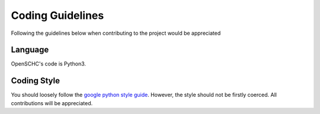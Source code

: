 Coding Guidelines
=================

Following the guidelines below when contributing to the project would be appreciated

Language
--------

OpenSCHC's code is Python3.

.. OpenSCHC's code is in Python, targeting:
  * MicroPython (`https://micropython.org <https://micropython.org>`_)
  * the MicroPython variant for Pycom devices `(`https://pycom.io/ <https://pycom.io>`_)
  * Python3 (on server/desktop) 

Coding Style
------------

You should loosely follow the `google python style guide <http://google.github.io/styleguide/pyguide.html>`_.  However, the style should not be firstly coerced. All contributions will be appreciated.
